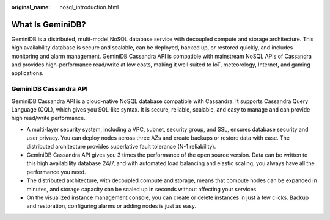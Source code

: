 :original_name: nosql_introduction.html

.. _nosql_introduction:

What Is GeminiDB?
=================

GeminiDB is a distributed, multi-model NoSQL database service with decoupled compute and storage architecture. This high availability database is secure and scalable, can be deployed, backed up, or restored quickly, and includes monitoring and alarm management. GeminiDB Cassandra API is compatible with mainstream NoSQL APIs of Cassandra and provides high-performance read/write at low costs, making it well suited to IoT, meteorology, Internet, and gaming applications.

GeminiDB Cassandra API
----------------------

GeminiDB Cassandra API is a cloud-native NoSQL database compatible with Cassandra. It supports Cassandra Query Language (CQL), which gives you SQL-like syntax. It is secure, reliable, scalable, and easy to manage and can provide high read/write performance.

-  A multi-layer security system, including a VPC, subnet, security group, and SSL, ensures database security and user privacy. You can deploy nodes across three AZs and create backups or restore data with ease. The distributed architecture provides superlative fault tolerance (N-1 reliability).
-  GeminiDB Cassandra API gives you 3 times the performance of the open source version. Data can be written to this high availability database 24/7, and with automated load balancing and elastic scaling, you always have all the performance you need.
-  The distributed architecture, with decoupled compute and storage, means that compute nodes can be expanded in minutes, and storage capacity can be scaled up in seconds without affecting your services.
-  On the visualized instance management console, you can create or delete instances in just a few clicks. Backup and restoration, configuring alarms or adding nodes is just as easy.
